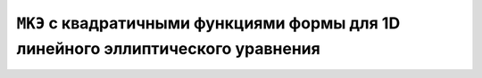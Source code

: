 ``МКЭ`` c квадратичными функциями формы для 1D линейного эллиптического уравнения
=================================================================================